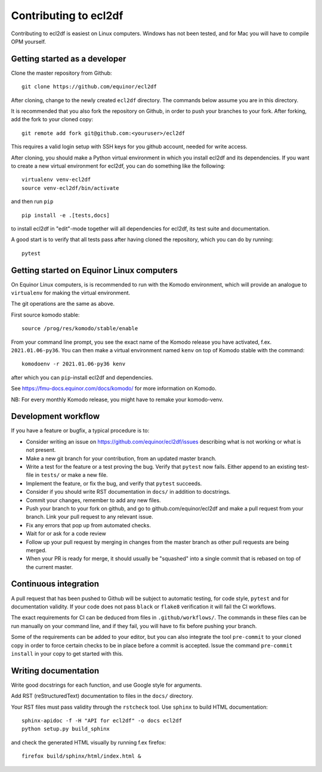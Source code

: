======================
Contributing to ecl2df
======================

Contributing to ecl2df is easiest on Linux computers. Windows has not been
tested, and for Mac you will have to compile OPM yourself.

Getting started as a developer
------------------------------

Clone the master repository from Github::

  git clone https://github.com/equinor/ecl2df

After cloning, change to the newly created ``ecl2df`` directory. The commands
below assume you are in this directory.

It is recommended that you also fork the repository on Github, in order to push
your branches to your fork. After forking, add the fork to your cloned copy::

  git remote add fork git@github.com:<youruser>/ecl2df

This requires a valid login setup with SSH keys for you github account, needed
for write access.

After cloning, you should make a Python virtual environment in which you install
ecl2df and its dependencies. If you want to create a new virtual environment for
ecl2df, you can do something like the following::

  virtualenv venv-ecl2df
  source venv-ecl2df/bin/activate

and then run ``pip`` ::

  pip install -e .[tests,docs]

to install ecl2df in "edit"-mode together will all dependencies for ecl2df, its
test suite and documentation.

A good start is to verify that all tests pass after having cloned the
repository, which you can do by running::

  pytest


Getting started on Equinor Linux computers
------------------------------------------

On Equinor Linux computers, is is recommended to run with the Komodo
environment, which will provide an analogue to ``virtualenv`` for
making the virtual environment.

The git operations are the same as above.

First source komodo stable::

  source /prog/res/komodo/stable/enable

From your command line prompt, you see the exact name of the Komodo release
you have activated, f.ex. ``2021.01.06-py36``. You can then make a virtual
environment named ``kenv`` on top of Komodo stable with the command::

  komodoenv -r 2021.01.06-py36 kenv

after which you can ``pip``-install ecl2df and dependencies.

See https://fmu-docs.equinor.com/docs/komodo/ for more information on Komodo.

NB: For every monthly Komodo release, you might have to remake your komodo-venv.

Development workflow
--------------------

If you have a feature or bugfix, a typical procedure is to:

* Consider writing an issue on https://github.com/equinor/ecl2df/issues describing
  what is not working or what is not present.
* Make a new git branch for your contribution, from an updated master branch.
* Write a test for the feature or a test proving the bug. Verify that ``pytest``
  now fails. Either append to an existing test-file in ``tests/`` or make
  a new file.
* Implement the feature, or fix the bug, and verify that ``pytest`` succeeds.
* Consider if you should write RST documentation in ``docs/`` in addition to
  docstrings.
* Commit your changes, remember to add any new files.
* Push your branch to your fork on github, and go to github.com/equinor/ecl2df
  and make a pull request from your branch. Link your pull request to any
  relevant issue.
* Fix any errors that pop up from automated checks.
* Wait for or ask for a code review
* Follow up your pull request by merging in changes from the master branch
  as other pull requests are being merged.
* When your PR is ready for merge, it should usually be "squashed" into a single
  commit that is rebased on top of the current master.

Continuous integration
----------------------

A pull request that has been pushed to Github will be subject to automatic
testing, for code style, ``pytest`` and for documentation validity. If your code
does not pass ``black`` or ``flake8`` verification it will fail the CI workflows.

The exact requirements for CI can be deduced from files in ``.github/workflows/``.
The commands in these files can be run manually on your command line, and if
they fail, you will have to fix before pushing your branch.

Some of the requirements can be added to your editor, but you can also integrate
the tool ``pre-commit``  to your cloned copy in order to force certain checks to be
in place before a commit is accepted. Issue the command ``pre-commit install``
in your copy to get started with this.


Writing documentation
---------------------

Write good docstrings for each function, and use Google style for arguments.

Add RST (reStructuredText) documentation to files in the ``docs/`` directory.

Your RST files must pass validity through the ``rstcheck`` tool. Use ``sphinx``
to build HTML documentation::

  sphinx-apidoc -f -H "API for ecl2df" -o docs ecl2df
  python setup.py build_sphinx

and check the generated HTML visually by running f.ex firefox::

  firefox build/sphinx/html/index.html &

